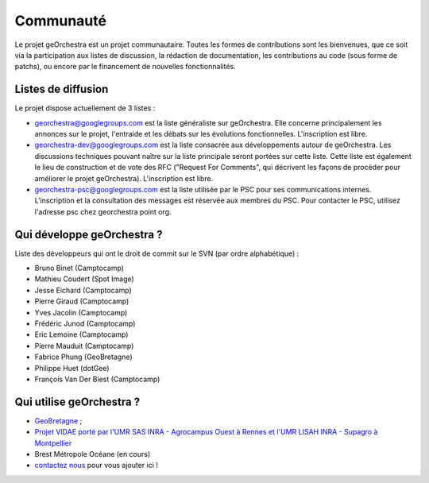 .. _`georchestra.community.index`:

===========
Communauté
===========

Le projet geOrchestra est un projet communautaire. 
Toutes les formes de contributions sont les bienvenues, que ce soit via la participation aux listes de discussion, la rédaction de documentation, les contributions au code (sous forme de patchs), ou encore par le financement de nouvelles fonctionnalités.

Listes de diffusion
====================

Le projet dispose actuellement de 3 listes :

* `georchestra@googlegroups.com <https://groups.google.com/group/georchestra?hl=fr>`_ est la liste 
  généraliste sur geOrchestra. Elle concerne principalement les annonces 
  sur le projet, l'entraide et les débats sur les évolutions fonctionnelles. 
  L'inscription est libre.

* `georchestra-dev@googlegroups.com <https://groups.google.com/group/georchestra-dev?hl=fr>`_ est la liste 
  consacrée aux développements autour de geOrchestra. Les discussions techniques 
  pouvant naître sur la liste principale seront portées sur cette liste. 
  Cette liste est également le lieu de construction et de 
  vote des RFC ("Request For Comments", qui décrivent les façons de procéder 
  pour améliorer le projet geOrchestra). L'inscription est libre.
  
* `georchestra-psc@googlegroups.com <https://groups.google.com/group/georchestra-psc?hl=fr>`_ est la liste 
  utilisée par le PSC pour ses communications internes. 
  L'inscription et la consultation des messages est réservée aux membres du PSC.
  Pour contacter le PSC, utilisez l'adresse psc chez georchestra point org.

Qui développe geOrchestra ?
===========================

Liste des développeurs qui ont le droit de commit sur le SVN (par ordre alphabétique) :

* Bruno Binet (Camptocamp)
* Mathieu Coudert (Spot Image)
* Jesse Eichard (Camptocamp)
* Pierre Giraud (Camptocamp)
* Yves Jacolin (Camptocamp)
* Frédéric Junod (Camptocamp)
* Eric Lemoine (Camptocamp)
* Pierre Mauduit (Camptocamp)
* Fabrice Phung (GeoBretagne)
* Philippe Huet (dotGee)
* François Van Der Biest (Camptocamp)


Qui utilise geOrchestra ?
==========================

* `GeoBretagne <http://www.geobretagne.fr>`_ ;
* `Projet VIDAE porté par l'UMR SAS INRA - Agrocampus Ouest à Rennes et l'UMR LISAH INRA - Supagro à Montpellier <http://geowww.agrocampus-ouest.fr/vidae/?jsc=proj2154.js&wmc=naizin.wmc>`_
* Brest Métropole Océane (en cours)
* `contactez nous <https://groups.google.com/group/georchestra?hl=fr>`_ pour vous ajouter ici !